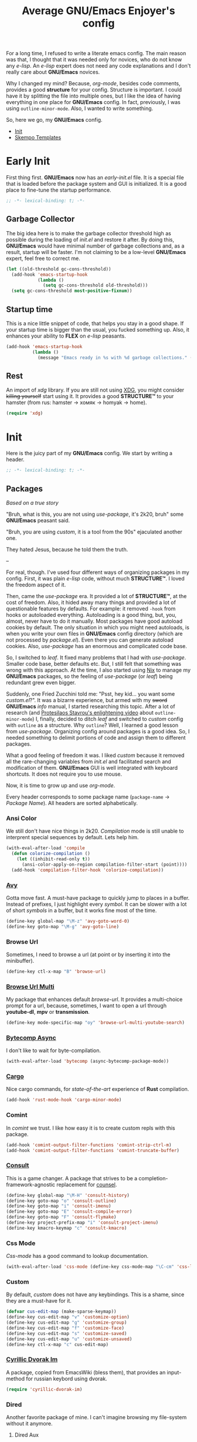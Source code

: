 #+title: Average GNU/Emacs Enjoyer's config

#+options: toc:nil
#+property: header-args:emacs-lisp :results silent

For a long time, I refused to write a literate emacs config.  The main reason
was that, I thought that it was needed only for novices, who do not know any
/e-lisp/.  An /e-lisp/ expert does not need any code explanations and I don't
really care about *GNU/Emacs* novices.

Why I changed my mind?  Because, /org-mode/, besides code comments, provides a
good *structure* for your config.  Structure is important.  I could have it by
splitting the file into multiple ones, but I like the idea of having everything
in one place for *GNU/Emacs* config.  In fact, previously, I was using
~outline-minor-mode~.  Also, I wanted to write something.

So, here we go, my *GNU/Emacs* config.

- [[#init][Init]]
- [[#skempo-templates][Skempo Templates]]

* Early Init
:properties:
:header-args:emacs-lisp: :tangle early-init.el
:end:

First thing first.  *GNU/Emacs* now has an /early-init.el/ file.  It is a
special file that is loaded before the package system and GUI is initialized.
It is a good place to fine-tune the startup performance.

#+begin_src emacs-lisp
;; -*- lexical-binding: t; -*-
#+end_src

** Garbage Collector
The big idea here is to make the garbage collector threshold high as possible
during the loading of /init.el/ and restore it after.  By doing this,
*GNU/Emacs* would have minimal number of garbage collections and, as a result,
startup will be faster.  I'm not claiming to be a low-level *GNU/Emacs* expert,
feel free to correct me.

#+begin_src emacs-lisp
(let ((old-threshold gc-cons-threshold))
  (add-hook 'emacs-startup-hook
            (lambda ()
              (setq gc-cons-threshold old-threshold)))
  (setq gc-cons-threshold most-positive-fixnum))
#+end_src

** Startup time
This is a nice little snippet of code, that helps you stay in a good shape.  If
your startup time is bigger than the usual, you fucked something up.  Also, it
enhances your ability to *FLEX* on /e-lisp/ peasants.

#+begin_src emacs-lisp
(add-hook 'emacs-startup-hook
          (lambda ()
            (message "Emacs ready in %s with %d garbage collections." (emacs-init-time) gcs-done)))
#+end_src

** Rest
An import of /xdg/ library.  If you are still not using [[https://wiki.archlinux.org/title/XDG_Base_Directory][XDG]], you might consider
+killing yourself+ start using it.  It provides a good *STRUCTURE™* to your
hamster (from rus: hamster -> хомяк -> homyak -> home).

#+begin_src emacs-lisp
(require 'xdg)
#+end_src

* Init
:properties:
:header-args:emacs-lisp: :tangle init.el
:end:

Here is the juicy part of my *GNU/Emacs* config.  We start by writing a header.

#+begin_src emacs-lisp
;; -*- lexical-binding: t; -*-
#+end_src

** Packages
/Based on a true story/

"Bruh, what is this, you are not using /use-package/, it's 2k20, bruh" some
*GNU/Emacs* peasant said.

"Bruh, you are using /custom/, it is a tool from the 90s" ejaculated another
one.

They hated Jesus, because he told them the truth.

--

For real, though.  I've used four different ways of organizing packages in my
config.  First, it was plain /e-lisp/ code, without much *STRUCTURE™*.  I loved
the freedom aspect of it.

Then, came the /use-package/ era.  It provided a lot of *STRUCTURE™*, at the
cost of freedom.  Also, it hided away many things and provided a lot of
questionable features by defaults.  For example: it removed ~-hook~ from hooks
or autoloaded everything.  Autoloading is a good thing, but, you, almost, never
have to do it manually.  Most packages have good autoload cookies by default.
The only situation in which you might need autoloads, is when you write your own
files in *GNU/Emacs* config directory (which are not processed by /package.el/).
Even there you can generate autoload cookies.  Also, /use-package/ has an
enormous and complicated code base.

So, I switched to /leaf/.  It fixed many problems that I had with /use-package/.
Smaller code base, better defaults etc.  But, I still felt that something was
wrong with this approach.  At the time, I also started using [[../overlays/emacs.nix][Nix]] to manage my
*GNU/Emacs* packages, so the feeling of /use-package/ (or /leaf/) being
redundant grew even bigger.

Suddenly, one Fried Zucchini told me: "Psst, hey kid... you want some
/custom.el/?".  It was a bizarre experience, but armed with my +sword+
*GNU/Emacs* /info/ manual, I started researching this topic.  After a lot of
research (and [[https://www.youtube.com/watch?v=UHk3FbieW0w][Protesilaos Stavrou's enlightening video]] about
~outline-minor-mode~) I, finally, decided to ditch /leaf/ and switched to
/custom/ config with ~outline~ as a structure.  Why ~outline~?  Well, I learned
a good lesson from /use-package/.  Organizing config around packages is a good
idea.  So, I needed something to delimit portions of code and assign them to
different packages.

What a good feeling of freedom it was.  I liked /custom/ because it removed all
the rare-changing variables from /init.el/ and facilitated search and
modification of them.  *GNU/Emacs* GUI is well integrated with keyboard
shortcuts.  It does not require you to use mouse.

Now, it is time to grow up and use /org-mode/.

Every header corresponds to some package name (~package-name~ -> /Package
Name/).  All headers are sorted alphabetically.

*** Ansi Color
We still don't have nice things in 2k20.  /Compilation/ mode is still unable to
interprent special sequences by default.  Lets help him.

#+begin_src emacs-lisp
(with-eval-after-load 'compile
  (defun colorize-compilation ()
    (let ((inhibit-read-only t))
      (ansi-color-apply-on-region compilation-filter-start (point))))
  (add-hook 'compilation-filter-hook 'colorize-compilation))
#+end_src

*** [[https://github.com/abo-abo/avy][Avy]]
Gotta move fast.  A must-have package to quickly jump to places in a buffer.
Instead of prefixes, I just highlight every /symbol/.  It can be slower with a
lot of short /symbols/ in a buffer, but it works fine most of the time.

#+begin_src emacs-lisp
(define-key global-map "\M-z" 'avy-goto-word-0)
(define-key goto-map "\M-g" 'avy-goto-line)
#+end_src

*** Browse Url
Sometimes, I need to browse a url (at point or by inserting it into the
minibuffer).

#+begin_src emacs-lisp
(define-key ctl-x-map "B" 'browse-url)
#+end_src

*** [[https://github.com/xFA25E/browse-url-multi][Browse Url Multi]]
My package that enhances default /browse-url/.  It provides a multi-choice
prompt for a url, because, sometimes, I want to open a url through *youtube-dl*,
*mpv* or *transmission*.

#+Begin_src emacs-lisp
(define-key mode-specific-map "oy" 'browse-url-multi-youtube-search)
#+end_src

*** [[https://github.com/jwiegley/emacs-async/blob/master/async-bytecomp.el][Bytecomp Async]]
I don't like to wait for byte-compilation.

#+begin_src emacs-lisp
(with-eval-after-load 'bytecomp (async-bytecomp-package-mode))
#+end_src

*** [[https://github.com/kwrooijen/cargo.el][Cargo]]
Nice cargo commands, for /state-of-the-art/ experience of *Rust* compilation.

#+begin_src emacs-lisp
(add-hook 'rust-mode-hook 'cargo-minor-mode)
#+end_src

*** Comint
In /comint/ we trust.  I like how easy it is to create custom repls with this
package.

#+begin_src emacs-lisp
(add-hook 'comint-output-filter-functions 'comint-strip-ctrl-m)
(add-hook 'comint-output-filter-functions 'comint-truncate-buffer)
#+end_src

*** [[https://github.com/minad/consult][Consult]]
This is a game changer.  A package that strives to be a
completion-framework-agnostic replacement for [[https://github.com/abo-abo/swiper][counsel]].

#+begin_src emacs-lisp
(define-key global-map "\M-H" 'consult-history)
(define-key goto-map "o" 'consult-outline)
(define-key goto-map "i" 'consult-imenu)
(define-key goto-map "E" 'consult-compile-error)
(define-key goto-map "F" 'consult-flymake)
(define-key project-prefix-map "i" 'consult-project-imenu)
(define-key kmacro-keymap "c" 'consult-kmacro)
#+end_src

*** Css Mode
/Css-mode/ has a good command to lookup documentation.

#+begin_src emacs-lisp
(with-eval-after-load 'css-mode (define-key css-mode-map "\C-cm" 'css-lookup-symbol))
#+end_src

*** Custom
By default, /custom/ does not have any keybindings.  This is a shame, since they
are a must-have for it.

#+begin_src emacs-lisp
(defvar cus-edit-map (make-sparse-keymap))
(define-key cus-edit-map "v" 'customize-option)
(define-key cus-edit-map "g" 'customize-group)
(define-key cus-edit-map "f" 'customize-face)
(define-key cus-edit-map "s" 'customize-saved)
(define-key cus-edit-map "u" 'customize-unsaved)
(define-key ctl-x-map "c" cus-edit-map)
#+end_src

*** [[https://github.com/xFA25E/cyrillic-dvorak-im][Cyrillic Dvorak Im]]
A package, copied from EmacsWiki (bless them), that provides an input-method for
russian keybord using dvorak.

#+begin_src emacs-lisp
(require 'cyrillic-dvorak-im)
#+end_src

*** Dired
Another favorite package of mine.  I can't imagine browsing my file-system
without it anymore.

**** Dired Aux
A package with many useful functions.

#+begin_src emacs-lisp
(with-eval-after-load 'dired-aux
  (define-key dired-mode-map "\M-+" 'dired-create-empty-file)
  (add-to-list 'dired-compress-file-suffixes
               (list (rx ".tar.bz2" eos) "" "bunzip2 -dc %i | tar -xf -")))
#+end_src

**** Dired X
Same as the above, but has one of my favorite /dired/ features:
~dired-guess-shell-alist-user~.

#+begin_src emacs-lisp
(with-eval-after-load 'dired (require 'dired-x))
#+end_src

**** [[https://github.com/stsquad/dired-rsync][Dired Rsync]]
Neat little package that facilitates the usage of rsync.  Very helpful when
using tramp on remote hosts.

#+begin_src emacs-lisp
(with-eval-after-load 'dired (define-key dired-mode-map "r" 'dired-rsync))
#+end_src

**** [[https://github.com/jwiegley/emacs-async/blob/master/dired-async.el][Dired Async]]
Makes a lot of dired commands asyncronous.  Not =delete= though.

#+begin_src emacs-lisp
(with-eval-after-load 'dired (dired-async-mode))
#+end_src

*** [[https://github.com/jacktasia/dumb-jump][Dumb Jump]]
Poor man's goto-definition facility.  It uses regexps and *grep/rg/whatever*.

#+begin_src emacs-lisp
(add-hook 'xref-backend-functions 'dumb-jump-xref-activate)
#+end_src

*** [[https://github.com/girzel/ebdb][Ebdb]]
An EIEIO port of BBDB (Big Brother DataBase).  Allows you to save contacts.
Also, integrates with MUAs.

#+begin_src emacs-lisp
(with-eval-after-load 'ebdb-com
  (define-key ebdb-mode-map "\C-cm" 'ebdb-complete-push-mail-and-quit-window)
  (define-key ebdb-mode-map "\C-cM" 'ebdb-complete-push-mail))

(with-eval-after-load 'org-agenda
  (unless (bound-and-true-p ebdb-db-list)
    (ebdb-load)))

(with-eval-after-load 'message
  (require 'ebdb-message)
  (define-key message-mode-map "\C-ce" 'ebdb-complete))
#+end_src

*** [[https://github.com/Fanael/edit-indirect][Edit Indirect]]
Allows you to edit any region in different /major-mode/.  Very helpful when you
have a file which is a mix of different languages.

#+begin_src emacs-lisp
(define-key ctl-x-map "E" 'edit-indirect-region)
#+end_src

*** Elisp Mode
Some macro-expansion commands.

#+begin_src emacs-lisp
(define-key emacs-lisp-mode-map "\C-cM" 'emacs-lisp-macroexpand)
(define-key lisp-interaction-mode-map "\C-cM" 'emacs-lisp-macroexpand)
#+end_src

*** Emacs
Here are some options, that can't be changed through /custom/.  Mostly, because
the developers forgot abouth them.  Shame on developers!

#+begin_src emacs-lisp
(setq completion-ignore-case t
      mode-line-compact 'long)
#+end_src

*** [[https://github.com/smihica/emmet-mode][Emmet Mode]]
A must-have when you need to write XML by hand.

#+begin_src emacs-lisp
(add-hook 'nxml-mode-hook 'emmet-mode)
(add-hook 'mhtml-mode-hook 'emmet-mode)
(add-hook 'web-mode-hook 'emmet-mode)
#+end_src

*** Env
Force programs to disable ansi escape sequences.

#+begin_src emacs-lisp
(setenv "PAGER" "cat")
#+end_src

*** Eww
This is a textual web-browser.  It is very useful for browsing "Common Lisp
HyperSpec", "Source Hut" or Youtube (through [[https://invidio.us][Invidious]] instances).  This snippet
lets me use /browse-url-multi/ inside /eww/.

#+begin_src emacs-lisp
(with-eval-after-load 'eww
  (defun eww-browse-url-custom ()
    (interactive)
    (let ((browse-url-browser-function (default-value 'browse-url-browser-function)))
      (when-let ((url-at-point (car (eww-links-at-point))))
        (browse-url url-at-point))))
  (define-key eww-mode-map "V" 'eww-browse-url-custom))
#+end_src

*** Find Dired
Another great *GNU/Emacs* feature.  Results of arbitrary *find* commands can be
displayed inside /dired/.

#+begin_src emacs-lisp
(define-key search-map "n" 'find-name-dired)
(define-key search-map "N" 'find-dired)
#+end_src

*** Find Func
Usefull commands to jump to /e-lisp/ definitions.

#+begin_src emacs-lisp
(define-key ctl-x-map "L" 'find-library)
(define-key ctl-x-map "F" 'find-function)
(define-key ctl-x-map "K" 'find-function-on-key)
(define-key ctl-x-map "V" 'find-variable)
#+end_src

*** Finder
Show the *Commentary* section of a package.

#+begin_src emacs-lisp
(define-key help-map "\M-c" 'finder-commentary)
#+end_src

*** Flymake
On-the-fly linter.

#+begin_src emacs-lisp
(with-eval-after-load 'flymake
  (define-key flymake-mode-map "\M-g\M-f" 'flymake-goto-next-error)
  (define-key flymake-mode-map "\M-g\M-b" 'flymake-goto-prev-error))
#+end_src

*** Grep
Another great *GNU/Emacs* package.  You can run arbitatry *grep* commands.
*GNU/Emacs* has an unfortunate bug.  It slows down a lot when displaying too
long lines.  To fix this in /grep/, I define this advice that trims the result
to 500 chars.

#+begin_src emacs-lisp
(define-key search-map "g" 'rgrep)
(with-eval-after-load 'grep
  (define-advice grep-expand-template (:filter-return (cmd) add-cut)
    (concat cmd " | cut -c-500")))
#+end_src

*** Hippie Exp
Handy in-buffer completion.  It can use a lot of sources.  Mostly useful to
complete file-name paths.

#+begin_src emacs-lisp
(define-key global-map "\C-_" 'hippie-expand)
#+end_src

*** Hl Line
Highlight current line in these modes.

#+begin_src emacs-lisp
(add-hook 'csv-mode-hook 'hl-line-mode)
(add-hook 'grep-mode-hook 'hl-line-mode)
(add-hook 'tar-mode-hook 'hl-line-mode)
(add-hook 'transmission-files-mode-hook 'hl-line-mode)
(add-hook 'transmission-mode-hook 'hl-line-mode)
(add-hook 'transmission-peers-mode-hook 'hl-line-mode)
(add-hook 'mpc-mode-hook 'hl-line-mode)
#+end_src

*** Ipretty
Pretty-print /e-lisp/ result of last S-EXpression.

#+begin_src emacs-lisp
(define-key lisp-interaction-mode-map "\C-j" 'ipretty-last-sexp)
#+end_src

*** Isearch
A great in-buffer search facility.  It is well integrated with ~query-replace~
and ~occur~.

#+begin_src emacs-lisp
(define-key isearch-mode-map "\C-h" 'isearch-delete-char)
(define-key isearch-mode-map "\C-?" isearch-help-map)
#+end_src

*** [[https://github.com/noctuid/link-hint.el][Link Hint]]
Another favorite package of mine.  It lets you do actions to various points of
interest in buffers using Avy.  It can do anything: buttons, links, completion
candidates.  You name it!

#+begin_src emacs-lisp
(define-key goto-map "\M-l" 'link-hint-open-link)
(define-key goto-map "\M-L" 'link-hint-copy-link)
(with-eval-after-load 'link-hint
  (cl-pushnew 'rg-mode (get 'link-hint-compilation-link :vars)))
#+end_src

*** Locate
Locate integration.  Unfortunately it is using a simplified (and half-assed)
version of /dired/ to display the results.  It bothers me sometimes.

#+begin_src emacs-lisp
(define-key search-map "l" 'locate)
#+end_src

*** [[https://github.com/magit/magit][Magit]]
A killer feature.  Best *git* front-end.

#+begin_src emacs-lisp
(define-key project-prefix-map "m" 'magit-project-status)
#+end_src

*** Man
Do you like /smoking/ manuals?

#+begin_src emacs-lisp
(define-key help-map "\M-m" 'man)
#+end_src

*** Minibuffer
Some enhancements for default completion-framework.

#+begin_src emacs-lisp
(define-key completion-in-region-mode-map "\M-v" 'switch-to-completions)
(define-key minibuffer-local-must-match-map "\C-j" 'minibuffer-force-complete-and-exit)
#+end_src

*** Mpc
Mpc front-end.  It might feel wanky, but that's because it was intended to be
used with ~tool-bar-mode~ enabled.  By giving it some nice keybindings, it
becomes a +butterfly+ nice and usable *mpc* front-end.

#+begin_src emacs-lisp
(define-key mode-specific-map "os" 'mpc)
#+end_src

**** Mpc Bindings
#+begin_src emacs-lisp
(with-eval-after-load 'mpc
  (define-key mpc-mode-map "p" 'mpc-playlist)
  (define-key mpc-mode-map "u" 'mpc-update)
  (define-key mpc-mode-map "a" 'mpc-playlist-add)
  (define-key mpc-mode-map "c" 'mpc-toggle-consume)
  (define-key mpc-mode-map "r" 'mpc-toggle-repeat)
  (define-key mpc-mode-map "." 'mpc-toggle-single)
  (define-key mpc-mode-map "z" 'mpc-toggle-shuffle)
  (define-key mpc-mode-map "t" 'mpc-toggle-play)
  (define-key mpc-mode-map "s" 'mpc-songs-search)
  (define-key mpc-mode-map "k" 'mpc-songs-kill-search)
  (define-key mpc-mode-map "f" 'mpc-ffwd)
  (define-key mpc-mode-map "b" 'mpc-rewind)
  (define-key mpc-mode-map "D" 'mpc-playlist-delete)
  (define-key mpc-mode-map "m" 'mpc-select-toggle)
  (define-key mpc-mode-map "M" 'mpc-select-extend)
  (define-key mpc-mode-map "\M-m" 'mpc-select)
  (define-key mpc-mode-map "\C-m" 'mpc-songs-jump-to)
  (define-key mpc-songs-mode-map [remap mpc-select] nil))
#+end_src

*** Net Utils
Some good net utils, when you need to find out why your pages won't load in your
default web-browser.

#+begin_src emacs-lisp
(define-key mode-specific-map "nh" 'nslookup-host)
(define-key mode-specific-map "ni" 'ifconfig)
(define-key mode-specific-map "nn" 'netstat)
(define-key mode-specific-map "np" 'ping)
(define-key mode-specific-map "nw" 'iwconfig)
#+end_src

*** Newsticker
An out-of-the-box rss/atom reader.  It has some bizarre defaults, but it is very
usable.

#+begin_src emacs-lisp
(define-key mode-specific-map "on" 'newsticker-show-news)
#+end_src

*** [[https://notmuchmail.org/notmuch-emacs/][Notmuch]]
My main MUA.  The tag system is fantastic.  Switched to it after using /mu4e/
for some years. [[https://www.youtube.com/watch?v=3xWEnAVl1Tw][Thanks!]]

#+begin_src emacs-lisp
(define-key mode-specific-map "om" 'notmuch)
(autoload 'notmuch-mua-mail "notmuch-mua")
(define-mail-user-agent 'notmuch-user-agent 'notmuch-mua-mail 'notmuch-mua-send-and-exit 'notmuch-mua-kill-buffer 'notmuch-mua-send-hook)
#+end_src

*** [[https://depp.brause.cc/nov.el/][Nov]]
You can read EPUB in *GNU/Emacs*.

#+begin_src emacs-lisp
(add-to-list 'auto-mode-alist (cons (rx ".epub" eos) 'nov-mode))
#+end_src

*** Novice
Some commands in *GNU/Emacs* are disabled by default, because they are thought
to be confusing for novices.  [[https://github.com/xFA25E/images/raw/main/do-nice-things-to-normies.mp4][As one famous philosopher said]].

#+begin_src emacs-lisp
(setq disabled-command-function nil)
#+end_src

*** Org
Who doesn't know /org-mode/?  This is another killer feature of *GNU/Emacs*.

**** Org Agenda
My tasks, habits etc.

#+begin_src emacs-lisp
(define-key mode-specific-map "Ga" 'org-agenda)
#+end_src

**** Org Capture
This is like enhanced /remember-mode/.

#+begin_src emacs-lisp
(define-key mode-specific-map "Gc" 'org-capture)
#+end_src

**** [[https://github.com/org-mime/org-mime][Org Mime]]
Write your e-mail in /org-mode/.

#+begin_src emacs-lisp
(autoload 'org-mime-edit-mail-in-org-mode "org-mime" nil t)
(autoload 'org-mime-revert-to-plain-text-mail "org-mime" nil t)
(with-eval-after-load 'message
  (define-key message-mode-map "\C-c\M-o" 'org-mime-htmlize)
  (define-key message-mode-map "\C-c\M-e" 'org-mime-edit-mail-in-org-mode)
  (define-key message-mode-map "\C-c\M-t" 'org-mime-revert-to-plain-text-mail))
#+end_src

*** Outline
/org-mode/'s bigger brother.

#+begin_src emacs-lisp
(with-eval-after-load 'outline
  (defun outline-show-after-jump ()
    (when outline-minor-mode (outline-show-entry))))
#+end_src

*** [[https://github.com/tarsius/outline-minor-faces][Outline Minor Faces]]
Highlight /outline/ headers.

#+begin_src emacs-lisp
(add-hook 'outline-minor-mode-hook 'outline-minor-faces-add-font-lock-keywords)
#+end_src

*** Paragraphs
Sometimes I need to transpose paragraphs.

#+begin_src emacs-lisp
(define-key global-map [?\C-\M-\S-t] 'transpose-paragraphs)
#+end_src

*** [[https://github.com/JonWaltman/pcmpl-args.el][Pcmpl Args]]
e/shell completion facility.  Very great package.  It provides a lot of
completions and a great library for completion definition.

#+begin_src emacs-lisp
(autoload 'pcomplete/pass "pcmpl-args")
(autoload 'pcomplete/parted "pcmpl-args")
(with-eval-after-load 'pcmpl-args
  (load (expand-file-name "emacs/pcmpl-args-extra.el" (xdg-config-home))))
#+end_src

*** [[https://github.com/politza/pdf-tools][Pdf Tools]]
Do you like viewing PDFs?

#+begin_src emacs-lisp
(pdf-loader-install t t)
#+end_src

*** Pp
Small PP!  Another pretty-printer for /e-lisp/ S-EXpressions.

#+begin_src emacs-lisp
(define-key emacs-lisp-mode-map "\C-cm" 'pp-macroexpand-last-sexp)
(define-key lisp-interaction-mode-map "\C-cm" 'pp-macroexpand-last-sexp)
#+end_src

*** Proced
Poor man's *htop*.

#+begin_src emacs-lisp
(define-key mode-specific-map "op" 'proced)
#+end_src

*** [[https://github.com/xFA25E/pueue][Pueue]]
A queue of tasks.  Used mostly for downloading youtube videos through
*youtube-dl*.

#+begin_src emacs-lisp
(define-key mode-specific-map "ou" 'pueue)
#+end_src

*** Register
Are you familiar with registers?  You can store things!

#+begin_src emacs-lisp
(define-key ctl-x-r-map "v" 'view-register)
(define-key ctl-x-r-map "L" 'list-registers)
(define-key ctl-x-r-map "p" 'prepend-to-register)
(define-key ctl-x-r-map "a" 'append-to-register)
#+end_src

*** [[https://github.com/a13/reverse-im.el][Reverse Im]]
It is very difficult to explain what this package does.  Imagine yourself being
a speaker of a language with a cyrillic alphabet.  You would like to write
something in this, bizarre, language and use *GNU/Emacs* bindings at the same
time.  That's what this package does.

#+begin_src emacs-lisp
(require 'reverse-im)
(reverse-im-activate "cyrillic-dvorak")
#+end_src

*** [[https://github.com/dajva/rg.el][Rg]]
Super fast *grep*-killer.  In *Rust* we trust.

#+begin_src emacs-lisp
(define-key search-map "r" 'rg-menu)
#+end_src

*** Savehist
Persistent history in the minibuffer.  This particular setting is used to filter
out: remote files, http links or non-existent files.

#+begin_src emacs-lisp
(with-eval-after-load 'savehist
  (defun savehist-filter-file-name-history ()
    (let (result)
      (dolist (file-name file-name-history)
        (let ((f (string-trim-right (expand-file-name file-name) "/+")))
          (unless (string-empty-p f)
            (when (or (file-remote-p f)
                      (string-match-p "\\`http" f)
                      (file-exists-p f))
              (cl-pushnew f result :test #'string-equal)))))
      (setq file-name-history result))))
#+end_src

*** [[https://github.com/manateelazycat/sdcv][Sdcv]]
Do you like browsing dictionaries offline inside *GNU/Emacs*?  This particular
setting forces /sdcv/ to output *UTF-8*.

#+begin_src emacs-lisp
(define-key mode-specific-map "ot" 'sdcv-search-input)
(with-eval-after-load 'sdcv
  (define-advice sdcv-search-with-dictionary-args (:filter-return (args) utf)
    (cl-list* "--utf8-output" "--utf8-input" args)))
#+end_src

*** Sgml Mode
Mode for editing all XML-like languages.

#+begin_src emacs-lisp
(with-eval-after-load 'sgml-mode
  (define-key sgml-mode-map "\C-\M-n" 'sgml-skip-tag-forward)
  (define-key sgml-mode-map "\C-\M-p" 'sgml-skip-tag-backward)
  (define-key sgml-mode-map "\C-c\C-r" 'sgml-namify-char))
#+end_src

*** [[https://github.com/xFA25E/shell-pwd][Shell Pwd]]
Show /shell/ current directory inside buffer name.

#+begin_src emacs-lisp
(define-key mode-specific-map "xs" 'shell-pwd-shell)
(define-key mode-specific-map "xS" 'shell-pwd-list-buffers)
(with-eval-after-load 'shell
  (define-key shell-mode-map "\C-c\M-d" 'shell-pwd-change-directory))
#+end_src

*** Simple
Some useful *GNU/Emacs* commands not bound by default (for some unknown reason).

#+begin_src emacs-lisp
(defun kill-region-dwim (&optional count)
  (interactive "p")
  (if (use-region-p)
      (kill-region (region-beginning) (region-end))
    (backward-kill-word count)))

(define-key global-map "\C-h" 'backward-delete-char-untabify)
(define-key global-map "\M-K" 'kill-whole-line)
(define-key global-map "\M-c" 'capitalize-dwim)
(define-key global-map "\M-l" 'downcase-dwim)
(define-key global-map "\M-u" 'upcase-dwim)
(define-key global-map "\C-w" 'kill-region-dwim)
(define-key mode-specific-map "oP" 'list-processes)
#+end_src

*** [[https://github.com/xFA25E/skempo][Skempo]]
Enhance default *GNU/Emacs* templates.  I don't like Yasnippet, so I wrote a
package that fixes problems of /tempo/ and /skeleton/.

#+begin_src emacs-lisp
(add-hook 'nix-mode-hook 'skempo-mode)
(add-hook 'js-mode-hook 'skempo-mode)
(with-eval-after-load 'skempo
  (define-key skempo-mode-map "\C-z" 'skempo-complete-tag-or-call-on-region)
  (define-key skempo-mode-map "\M-g\M-e" 'skempo-forward-mark)
  (define-key skempo-mode-map "\M-g\M-a" 'skempo-backward-mark)
  (load (expand-file-name "emacs/skempo-templates.el" (xdg-config-home))))
#+end_src

*** [[https://github.com/Fuco1/smartparens][Smartparens]]
Handle pairs smartly.

#+begin_src emacs-lisp
(with-eval-after-load 'smartparens (require 'smartparens-config))
#+end_src

**** Smartparens Hooks
#+begin_src emacs-lisp
(add-hook 'minibuffer-setup-hook 'smartparens-mode)
(add-hook 'nix-mode-hook 'smartparens-mode)
(add-hook 'rust-mode-hook 'smartparens-mode)
(add-hook 'js-mode-hook 'smartparens-mode)
(add-hook 'restclient-mode-hook 'smartparens-mode)
(add-hook 'smartparens-mode-hook 'show-smartparens-mode)
#+end_src

**** Smartparens Defs
Some /smartparens/ commands are not autoloaded.

#+begin_src emacs-lisp
(defun sp-kill-region-dwim (&optional count)
  (interactive "p")
  (if (use-region-p)
      (sp-kill-region (region-beginning) (region-end))
    (sp-backward-kill-word count)))

(autoload 'sp-backward-barf-sexp "smartparens" nil t)
(autoload 'sp-backward-slurp-sexp "smartparens" nil t)
(autoload 'sp-copy-sexp "smartparens" nil t)
(autoload 'sp-forward-barf-sexp "smartparens" nil t)
(autoload 'sp-forward-slurp-sexp "smartparens" nil t)
(autoload 'sp-rewrap-sexp "smartparens" nil t)
(autoload 'sp-unwrap-sexp "smartparens" nil t)
#+end_src

**** Smartparens Bindings
I like to bind /smartparens/ commands only to ~smartparens-mode~.

#+begin_src emacs-lisp
(define-key global-map [?\C-\(] 'sp-backward-slurp-sexp)
(define-key global-map [?\C-\)] 'sp-forward-slurp-sexp)
(define-key global-map [?\C-\M-\(] 'sp-backward-barf-sexp)
(define-key global-map [?\C-\M-\)] 'sp-forward-barf-sexp)
(define-key global-map "\C-\M-w" 'sp-copy-sexp)
(define-key global-map "\M-[" 'sp-unwrap-sexp)
(define-key global-map "\M-]" 'sp-rewrap-sexp)

(define-key smartparens-mode-map "\C-\M-u" 'sp-backward-up-sexp)
(define-key smartparens-mode-map "\C-\M-d" 'sp-down-sexp)
(define-key smartparens-mode-map "\C-\M-t" 'sp-transpose-sexp)
(define-key smartparens-mode-map "\C-\M-k" 'sp-kill-sexp)
(define-key smartparens-mode-map "\M-d" 'sp-kill-word)
(define-key smartparens-mode-map "\C-w" 'sp-kill-region-dwim)
#+end_src

*** Subword
Consider ~SubWord~ as two separate words.  Useful for camel-case languages.

#+begin_src emacs-lisp
(add-hook 'rust-mode-hook 'subword-mode)
(add-hook 'nix-mode-hook 'subword-mode)
(add-hook 'js-mode-hook 'subword-mode)
#+end_src

*** Tex Mode
#+begin_src emacs-lisp
(add-hook 'tex-mode-hook (lambda nil (setq-local ispell-parser 'tex)))
#+end_src

*** [[https://github.com/holomorph/transmission][Transmission]]
Do you like downloading torrents?

#+begin_src emacs-lisp
(define-key mode-specific-map "or" 'transmission)
(with-eval-after-load 'transmission (define-key transmission-mode-map "M" 'transmission-move))
#+end_src

*** Url Parse
This is a *GREAT POSOS* (from rus: posos -> sosat -> сосать -> to suck), as I
like to call it.  Because /url-parse/ doesn't protect ~match-data~, it fucks up
~url-handler-mode~ and, as a result, fucks up /org-mime/ too.

#+begin_src emacs-lisp
(with-eval-after-load 'url-parse
  (define-advice url-generic-parse-url (:around (fn &rest args) save-match-data)
    (save-match-data (apply fn args))))
#+end_src

*** [[https://sr.ht/~dsemy/vcomplete/][Vcomplete]]
Live update of *Completions* buffer while typing.

#+begin_src emacs-lisp
(with-eval-after-load 'vcomplete
  (define-key vcomplete-command-map [?\C-n] nil)
  (define-key vcomplete-command-map [?\C-p] nil)
  (define-key vcomplete-command-map [?\C-\M-m] nil)
  (define-key vcomplete-command-map "\M-v" 'switch-to-completions))
#+end_src

*** [[https://github.com/fxbois/web-mode][Web Mode]]
You can edit files with a lot of different web languages in it.

#+begin_src emacs-lisp
(add-to-list 'auto-mode-alist (cons (rx ".twig" eos) 'web-mode))
#+end_src

*** Window
Do you like windows?  Me neither.

#+begin_src emacs-lisp
(define-key global-map "\M-V" 'scroll-down-line)
(define-key global-map [?\C-\S-v] 'scroll-up-line)
(define-key global-map [?\C-\M-\S-b] 'previous-buffer)
(define-key global-map [?\C-\M-\S-f] 'next-buffer)
(define-key global-map "\M-Q" 'quit-window)
(define-key global-map "\M-o" 'other-window)
#+end_src

** Load Custom
Finally, I load [[custom.el]] settings.

#+begin_src emacs-lisp
(load (expand-file-name "nixpkgs/emacs/custom.el" (xdg-config-home)) nil nil t)
#+end_src

* Skempo Templates
:properties:
:header-args:emacs-lisp: :tangle skempo-templates.el
:end:

Header with imports.

#+begin_src emacs-lisp
;; -*- lexical-binding: t; -*-
(require 'skempo)
#+end_src

** User Elements
/Tempo/ is very extensible (there is a similar feature for /skeleton/).  Here, I
define a function that processes unknown elements to /tempo/ and returns other
/tempo/ elements.  Very easy.

The most tricky part is in ~lisp-with-parens~.  It surrounds a /tempo/ template
with parens, when it detects that there were no open or close parens.  It is
used mostly in lisp abbrevs, because a template has to expand correctly in all
of three situations:

- ~word SPC~
- ~(word SPC~
- ~word SPC)~

#+begin_src emacs-lisp
(defun skempo-user-element (arg)
  (pcase arg
    ('nix-hash (make-string 52 ?1))
    ('elisp-namespace (string-trim-right (buffer-name) (rx ".el" eos)))
    ('elisp-group (string-trim-right (buffer-name) (rx (? "-mode") ".el" eos)))
    (`(lisp-with-parens . ,body)
     (let* ((region-p (use-region-p))
            (before-p (or region-p (not (eql (char-before) ?\())))
            (after-p (or region-p (not (eql (char-after) ?\))))))
       `(l ,(when before-p "(") ,@body ,(when after-p ")"))))))

(add-to-list 'tempo-user-elements 'skempo-user-element)
#+end_src

** Lisp templates
Templates used in /lisp-mode/ and /emacs-lisp-mode/.

#+begin_src emacs-lisp
(skempo-define-tempo (lambda :mode (emacs-lisp-mode lisp-mode))
  (lisp-with-parens
   "lambda (" p ") " n>
   r>))

(skempo-define-tempo (let :mode (emacs-lisp-mode lisp-mode))
  (lisp-with-parens
   "let ((" p "))" n>
   r>))
#+end_src

*** Common Lisp
#+begin_src emacs-lisp
(skempo-define-tempo (defvar :mode lisp-mode)
  (lisp-with-parens
   "defvar " p n>
   r> n>
   "\"" p "\""))

(skempo-define-tempo (defun :mode lisp-mode)
  (lisp-with-parens
   "defun " p " (" p ")" n>
   "\"" p "\"" n>
   r>))
#+end_src

*** Emacs Lisp
They are different from Common Lisp, because I want every e-lisp symbol to be
prefixed with buffer name.

#+begin_src emacs-lisp
(skempo-define-tempo (defvar :mode emacs-lisp-mode)
  (lisp-with-parens
   "defvar " elisp-namespace "-" p n>
   r> n>
   "\"" p "\""))

(skempo-define-tempo (defun :mode emacs-lisp-mode)
  (lisp-with-parens
   "defun " elisp-namespace "-" p " (" p ")" n>
   "\"" p "\"" n>
   r>))

(skempo-define-tempo (defgroup :mode emacs-lisp-mode)
  (lisp-with-parens
   "defgroup " elisp-group " nil" n>
   "\"" p "\"" n>
   ":group " p "nil"))

(skempo-define-tempo (defcustom :mode emacs-lisp-mode)
  (lisp-with-parens
   "defcustom " elisp-namespace "-" p n>
   r> n>
   "\"" p "\"" n>
   ":type " p "nil" n>
   ":group '" elisp-group))

(skempo-define-tempo (defface :mode emacs-lisp-mode)
  (lisp-with-parens
   "defface " elisp-namespace "-" p n>
   "'((t :inherit " p "nil))" n>
   "\"" p "\"" n>
   ":group '" elisp-group))
#+end_src

** Js
The power of /skeleton/ iterative templates.  It can insert multiple /case/
statements.

#+begin_src emacs-lisp
(skempo-define-skeleton (switch :mode js-mode)
  "Expression: "
  "switch (" str ") {" > \n
  ("Pattern: "
   "case " str ":" > \n
   @ \n
   "break;" > \n \n)
  "default:" > \n
  @ \n
  "}" >)
#+end_src

** Nix
Very useful nix templates.

#+begin_src emacs-lisp
(skempo-define-tempo (github :mode nix-mode)
  "fetchFromGitHub {" n>
  "owner = \"" p "\";" n>
  "repo = \"" p "\";" n>
  "rev = \"" p "\";" n>
  "sha256 = \"" p nix-hash "\";" n>
  "}" p >)

(skempo-define-tempo (url :mode nix-mode)
  "fetchurl {" n>
  "url = \"" p "\";" n>
  "sha256 = \"" p nix-hash "\";" n>
  "}" p >)

(skempo-define-tempo (zip :mode nix-mode)
  "fetchzip {" n>
  "url = \"" p "\";" n>
  "sha256 = \"" p nix-hash "\";" n>
  "}" p >)

(skempo-define-tempo (git :mode nix-mode)
  "fetchgit {" n>
  "url = \"" p "\";" n>
  "rev = \"" p "\";" n>
  "sha256 = \"" p nix-hash "\";" n>
  "}" p >)
#+end_src

** Php
#+begin_src emacs-lisp
(skempo-define-tempo (vd :mode php-mode)
  "echo '<pre>'; var_dump(" r "); echo '</pre>';")
#+end_src
